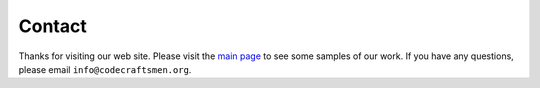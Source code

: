 =======
Contact
=======

Thanks for visiting our web site.  Please visit the `main page
<https://www.webbcrafted.com>`_ to see some samples of our work.  If
you have any questions, please email ``info@codecraftsmen.org``.
